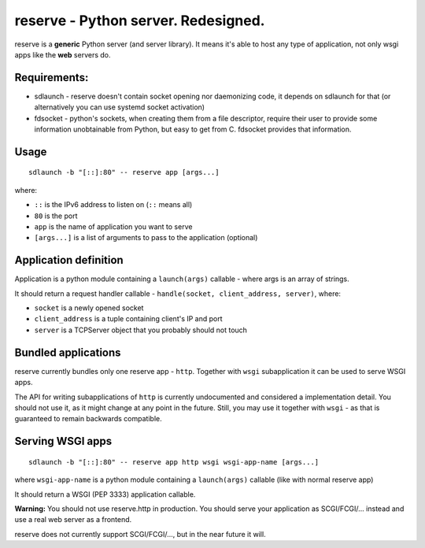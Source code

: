 ======================================
 reserve - Python server. Redesigned. 
======================================

reserve is a **generic** Python server (and server library). It means it's able to host any type of application, not only wsgi apps like the **web** servers do.

Requirements:
-------------

- sdlaunch - reserve doesn't contain socket opening nor daemonizing code, it depends on sdlaunch for that (or alternatively you can use systemd socket activation)
- fdsocket - python's sockets, when creating them from a file descriptor, require their user to provide some information unobtainable from Python, but easy to get from C. fdsocket provides that information.

Usage
-----
::

	sdlaunch -b "[::]:80" -- reserve app [args...]

where:

- ``::`` is the IPv6 address to listen on (``::`` means all)
- ``80`` is the port
- ``app`` is the name of application you want to serve
- ``[args...]`` is a list of arguments to pass to the application (optional)

Application definition
----------------------
Application is a python module containing a ``launch(args)`` callable - where args is an array of strings.

It should return a request handler callable - ``handle(socket, client_address, server)``, where:

- ``socket`` is a newly opened socket
- ``client_address`` is a tuple containing client's IP and port
- ``server`` is a TCPServer object that you probably should not touch

Bundled applications
--------------------
reserve currently bundles only one reserve app - ``http``. Together with ``wsgi`` subapplication it can be used to serve WSGI apps.

The API for writing subapplications of ``http`` is currently undocumented and considered a implementation detail. You should not use it, as it might change at any point in the future. Still, you may use it together with ``wsgi`` - as that is guaranteed to remain backwards compatible.

Serving WSGI apps
-----------------
::

	sdlaunch -b "[::]:80" -- reserve app http wsgi wsgi-app-name [args...]

where ``wsgi-app-name`` is a python module containing a ``launch(args)`` callable (like with normal reserve app)

It should return a WSGI (PEP 3333) application callable.

**Warning:** You should not use reserve.http in production. You should serve your application as SCGI/FCGI/... instead and use a real web server as a frontend.

reserve does not currently support SCGI/FCGI/..., but in the near future it will.
